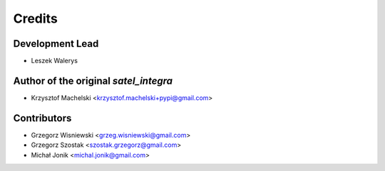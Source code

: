 =======
Credits
=======

Development Lead
----------------

* Leszek Walerys

Author of the original `satel_integra`
--------------------------------------
* Krzysztof Machelski <krzysztof.machelski+pypi@gmail.com>

Contributors
------------

* Grzegorz Wisniewski <grzeg.wisniewski@gmail.com>
* Grzegorz Szostak <szostak.grzegorz@gmail.com>
* Michał Jonik <michal.jonik@gmail.com>
